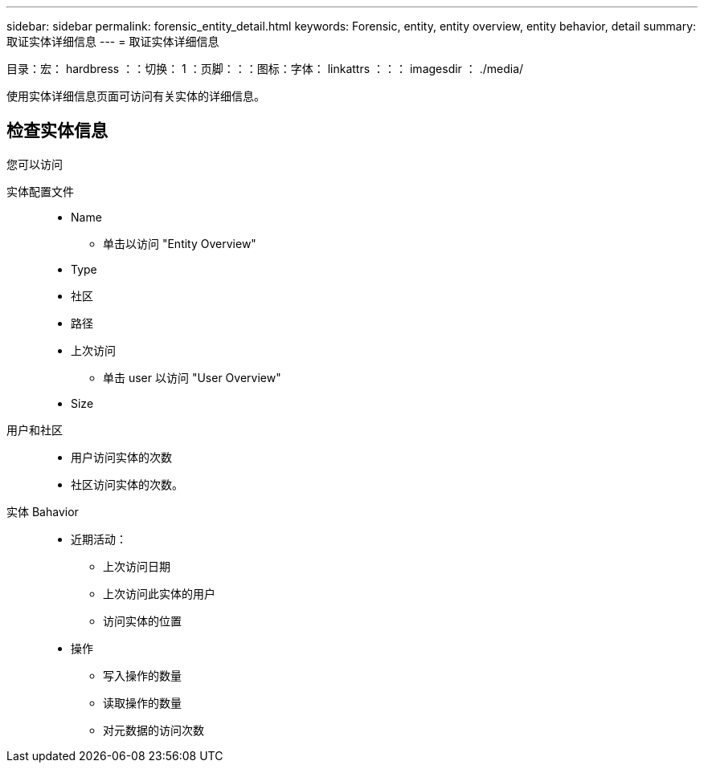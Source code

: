---
sidebar: sidebar 
permalink: forensic_entity_detail.html 
keywords: Forensic, entity, entity overview, entity behavior, detail 
summary: 取证实体详细信息 
---
= 取证实体详细信息


目录：宏： hardbress ：：切换： 1 ：页脚：：：图标：字体： linkattrs ：：： imagesdir ： ./media/

使用实体详细信息页面可访问有关实体的详细信息。



== 检查实体信息

您可以访问

实体配置文件::
+
--
* Name
+
** 单击以访问 "Entity Overview"


* Type
* 社区
* 路径
* 上次访问
+
** 单击 user 以访问 "User Overview"


* Size


--
用户和社区::
+
--
* 用户访问实体的次数
* 社区访问实体的次数。


--
实体 Bahavior::
+
--
* 近期活动：
+
** 上次访问日期
** 上次访问此实体的用户
** 访问实体的位置


* 操作
+
** 写入操作的数量
** 读取操作的数量
** 对元数据的访问次数




--

